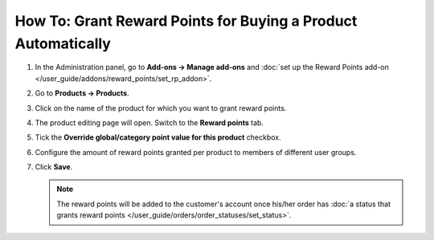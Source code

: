 **************************************************************
How To: Grant Reward Points for Buying a Product Automatically
**************************************************************

#. In the Administration panel, go to **Add-ons → Manage add-ons** and :doc:`set up the Reward Points add-on </user_guide/addons/reward_points/set_rp_addon>`.

#. Go to **Products → Products**.

#. Click on the name of the product for which you want to grant reward points.

#. The product editing page will open. Switch to the **Reward points** tab.

#. Tick the **Override global/category point value for this product** checkbox.

#. Configure the amount of reward points granted per product to members of different user groups.

#. Click **Save**.

   .. note::

       The reward points will be added to the customer's account once his/her order has :doc:`a status that grants reward points </user_guide/orders/order_statuses/set_status>`.

   .. image:: img/reward_points_05.png
       :align: center
       :alt: Granting reward points for purchasing a specific product.
